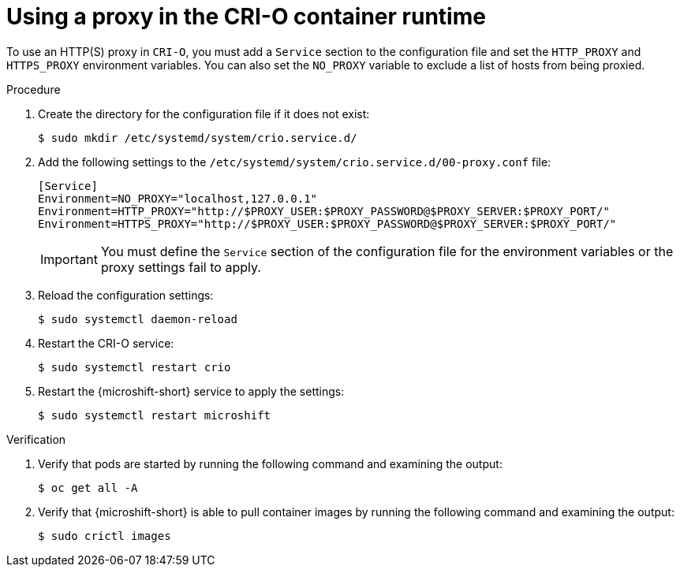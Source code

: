 // Module included in the following assemblies:
//
// * microshift_networking/microshift-networking.adoc

:_mod-docs-content-type: PROCEDURE
[id="microshift-CRI-O-container-engine_{context}"]
= Using a proxy in the CRI-O container runtime

To use an HTTP(S) proxy in `CRI-O`, you must add a `Service` section to the configuration file and set the `HTTP_PROXY` and `HTTPS_PROXY` environment variables. You can also set the `NO_PROXY` variable to exclude a list of hosts from being proxied.

.Procedure

. Create the directory for the configuration file if it does not exist:
+
[source,terminal]
----
$ sudo mkdir /etc/systemd/system/crio.service.d/
----

. Add the following settings to the `/etc/systemd/system/crio.service.d/00-proxy.conf` file:
+
[source,config]
----
[Service]
Environment=NO_PROXY="localhost,127.0.0.1"
Environment=HTTP_PROXY="http://$PROXY_USER:$PROXY_PASSWORD@$PROXY_SERVER:$PROXY_PORT/"
Environment=HTTPS_PROXY="http://$PROXY_USER:$PROXY_PASSWORD@$PROXY_SERVER:$PROXY_PORT/"
----
+
[IMPORTANT]
====
You must define the `Service` section of the configuration file for the environment variables or the proxy settings fail to apply.
====

. Reload the configuration settings:
+
[source,terminal]
----
$ sudo systemctl daemon-reload
----

. Restart the CRI-O service:
+
[source,terminal]
----
$ sudo systemctl restart crio
----

. Restart the {microshift-short} service to apply the settings:
+
[source,terminal]
----
$ sudo systemctl restart microshift
----

.Verification

. Verify that pods are started by running the following command and examining the output:
+
[source,terminal]
----
$ oc get all -A
----

. Verify that {microshift-short} is able to pull container images by running the following command and examining the output:
+
[source,terminal]
----
$ sudo crictl images
----
